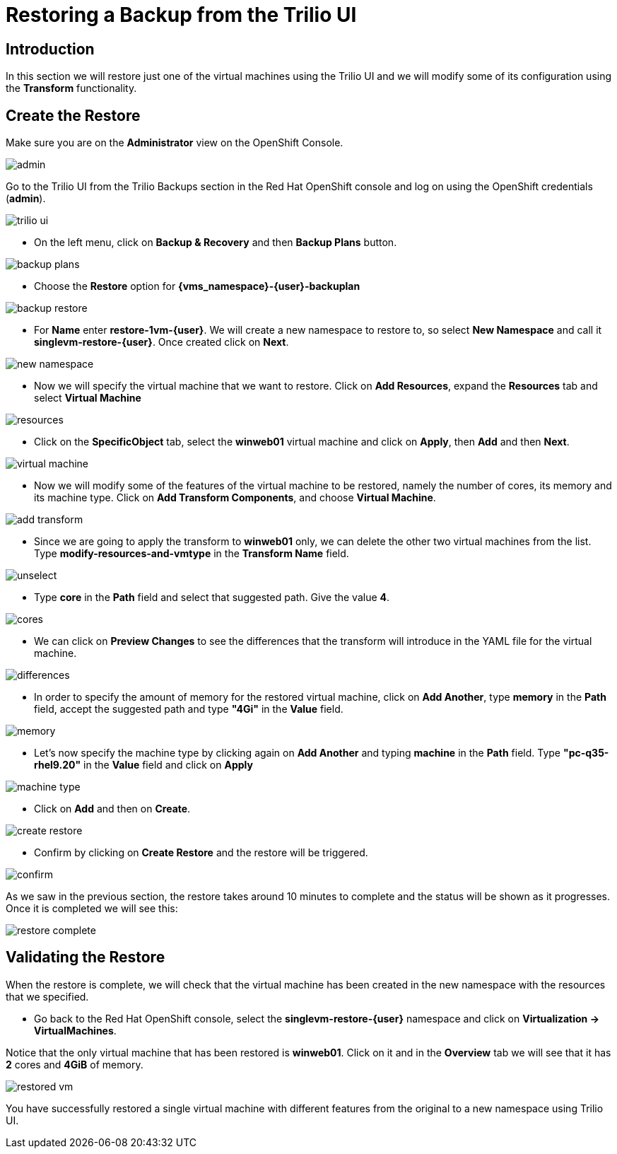 = Restoring a Backup from the Trilio UI

== Introduction

In this section we will restore just one of the virtual machines using the Trilio UI and we will modify some of its configuration using the *Transform* functionality.

== Create the Restore

Make sure you are on the *Administrator* view on the OpenShift Console.

image::module-5-trilio-ui/admin.png[]

Go to the Trilio UI from the Trilio Backups section in the Red Hat OpenShift console and log on using the OpenShift credentials (*admin*).

image::module-5-trilio-ui/trilio-ui.png[]

* On the left menu, click on *Backup & Recovery* and then *Backup Plans* button.

image::module-5-trilio-ui/backup-plans.png[]

* Choose the *Restore* option for *{vms_namespace}-{user}-backuplan*

image::module-5-trilio-ui/backup-restore.png[]

* For *Name* enter *restore-1vm-{user}*.
We will create a new namespace to restore to, so select *New Namespace* and call it *singlevm-restore-{user}*.
Once created click on *Next*.

image::module-5-trilio-ui/new-namespace.png[]

* Now we will specify the virtual machine that we want to restore.
Click on *Add Resources*, expand the *Resources* tab and select *Virtual Machine*

image::module-5-trilio-ui/resources.png[]

* Click on the *SpecificObject* tab, select the *winweb01* virtual machine and click on *Apply*, then *Add* and then *Next*.

image::module-5-trilio-ui/virtual-machine.png[]

* Now we will modify some of the features of the virtual machine to be restored, namely the number of cores, its memory and its machine type.
Click on *Add Transform Components*, and choose *Virtual Machine*.

image::module-5-trilio-ui/add-transform.png[]

* Since we are going to apply the transform to *winweb01* only, we can delete the other two virtual machines from the list.
Type *modify-resources-and-vmtype* in the *Transform Name* field.

image::module-5-trilio-ui/unselect.png[]

* Type *core* in the *Path* field and select that suggested path. Give the value *4*.

image::module-5-trilio-ui/cores.png[]

* We can click on *Preview Changes* to see the differences that the transform will introduce in the YAML file for the virtual machine.

image::module-5-trilio-ui/differences.png[]

* In order to specify the amount of memory for the restored virtual machine, click on *Add Another*, type *memory* in the *Path* field, accept the suggested path and type *"4Gi"* in the *Value* field.

image::module-5-trilio-ui/memory.png[]

* Let's now specify the machine type by clicking again on *Add Another* and typing *machine* in the *Path* field.
Type *"pc-q35-rhel9.20"* in the *Value* field and click on *Apply*

image::module-5-trilio-ui/machine-type.png[]

* Click on *Add* and then on *Create*.

image::module-5-trilio-ui/create-restore.png[]

* Confirm by clicking on *Create Restore* and the restore will be triggered.

image::module-5-trilio-ui/confirm.png[]

As we saw in the previous section, the restore takes around 10 minutes to complete and the status will be shown as it progresses. Once it is completed we will see this:

image::module-5-trilio-ui/restore-complete.png[]

== Validating the Restore

When the restore is complete, we will check that the virtual machine has been created in the new namespace with the resources that we specified.

* Go back to the Red Hat OpenShift console, select the *singlevm-restore-{user}* namespace and click on *Virtualization -> VirtualMachines*.

Notice that the only virtual machine that has been restored is *winweb01*.
Click on it and in the *Overview* tab we will see that it has *2* cores and *4GiB* of memory.

image::module-5-trilio-ui/restored-vm.png[]

You have successfully restored a single virtual machine with different features from the original to a new namespace using Trilio UI.
